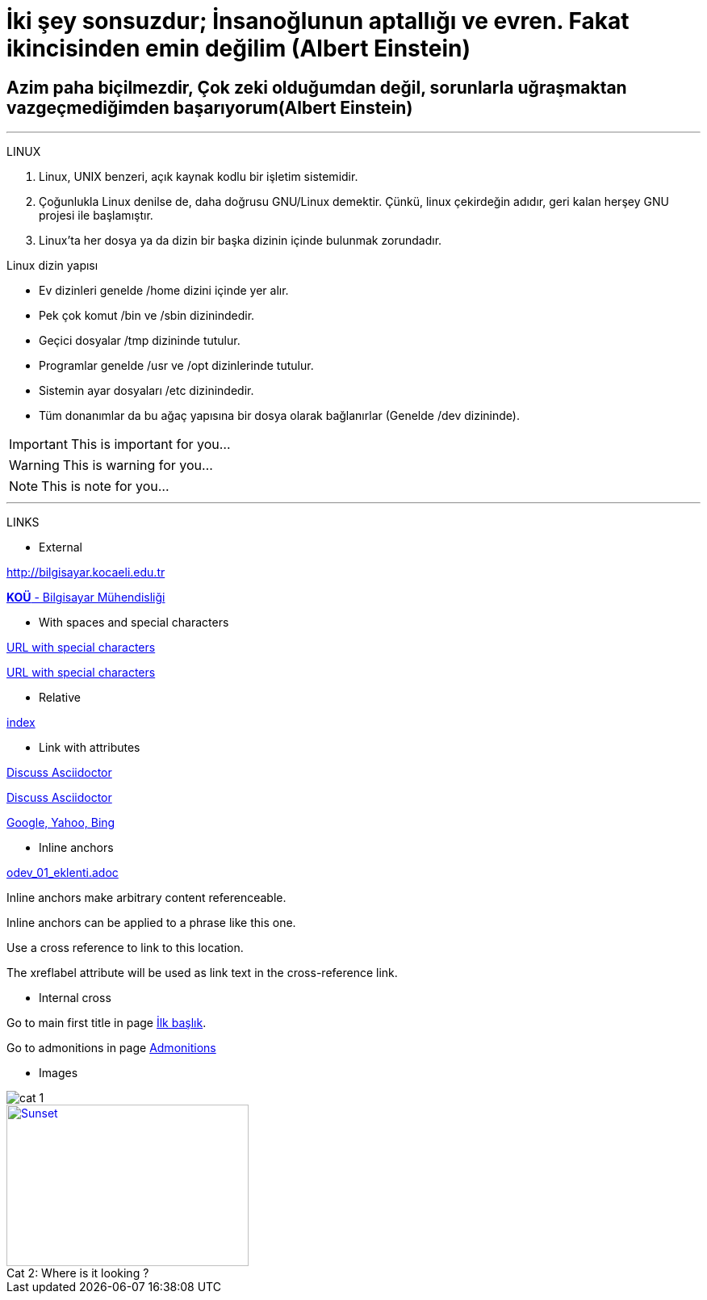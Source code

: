 [#AnaBaslik]
= İki şey sonsuzdur; İnsanoğlunun aptallığı ve evren. Fakat ikincisinden emin değilim (Albert Einstein)

== Azim paha biçilmezdir, Çok zeki olduğumdan değil, sorunlarla uğraşmaktan vazgeçmediğimden başarıyorum(Albert Einstein)

***

====
LINUX

.  Linux, UNIX benzeri, açık kaynak kodlu bir işletim
sistemidir.

. Çoğunlukla Linux denilse de, daha doğrusu GNU/Linux
demektir. Çünkü, linux çekirdeğin adıdır, geri kalan
herşey GNU projesi ile başlamıştır.

. Linux'ta her dosya ya da dizin bir başka dizinin içinde
bulunmak zorundadır.



Linux dizin yapısı

* Ev dizinleri genelde /home dizini içinde yer alır.

* Pek çok komut /bin ve /sbin dizinindedir.

* Geçici dosyalar /tmp dizininde tutulur.

* Programlar genelde /usr ve /opt dizinlerinde tutulur.

* Sistemin ayar dosyaları /etc dizinindedir.

* Tüm donanımlar da bu ağaç yapısına bir dosya olarak
bağlanırlar (Genelde /dev dizininde).


====

[#Admonition]
====
IMPORTANT: This is important for you...

WARNING: This is warning for you...

NOTE: This is note for you... 

====

*** 

LINKS

* External

http://bilgisayar.kocaeli.edu.tr

http://bilgisayar.kocaeli.edu.tr[*KOÜ* - Bilgisayar Mühendisliği]

* With spaces and special characters

link:++https://example.org/?q=[a b]++[URL with special characters]

link:https://example.org/?q=%5Ba%20b%5D[URL with special characters]

* Relative

link:index.html[index]

* Link with attributes


:linkattrs:

http://discuss.asciidoctor.org[Discuss Asciidoctor, role="external", window="_blank"]

http://discuss.asciidoctor.org[Discuss Asciidoctor^]

https://example.org["Google, Yahoo, Bing^", role="teal"]

* Inline anchors
 
link:odev_01_eklenti.adoc[]

[[bookmark-a]]Inline anchors make arbitrary content referenceable.

[#bookmark-b]#Inline anchors can be applied to a phrase like this one.#

anchor:bookmark-c[]Use a cross reference to link to this location.

[[bookmark-d,last paragraph]]The xreflabel attribute will be used as link text in the cross-reference link.

* Internal cross

Go to main first title in page <<AnaBaslik,İlk başlık>>.

Go to admonitions in page <<Admonition,Admonitions>>

* Images

image::cat_1.jpg[]

.Where is it looking ?
[#img-cat]
[caption="Cat 2: ",link=https://www.hillspet.com/cat-care/cat-breeds/russian-blue]
image::cat_2.jpg[Sunset,300,200]

